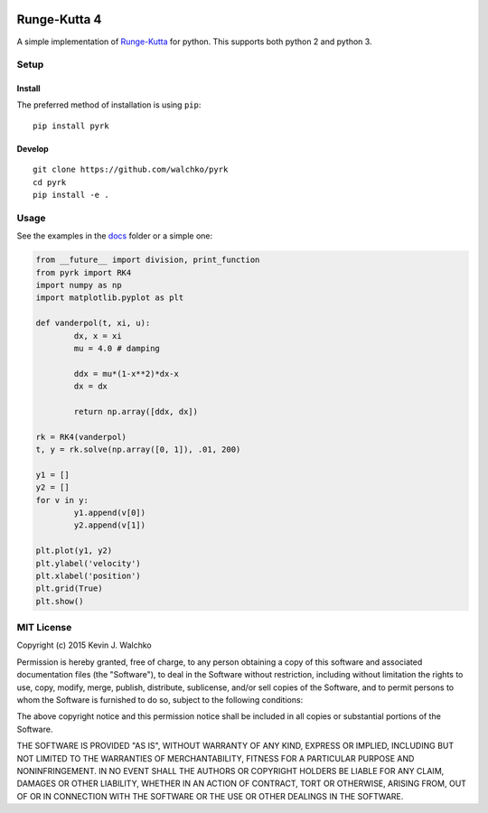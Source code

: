 
.. image:: https://github.com/walchko/pyrk/raw/master/pics/math2.jpg
	:alt: Header pic

Runge-Kutta 4
==============

.. image:: https://travis-ci.org/walchko/pyrk.svg?branch=master
	:target: https://travis-ci.org/walchko/pyrk
	:alt: Travis-ci
.. image:: https://landscape.io/github/walchko/pyrk/master/landscape.svg?style=flat
   :target: https://landscape.io/github/walchko/pyrk/master
   :alt: Code Health
.. image:: https://img.shields.io/pypi/pyversions/pyrk.svg
	:target:  https://pypi.python.org/pypi/pyrk/
	:alt: Python Versions
.. image:: https://img.shields.io/pypi/v/pyrk.svg
    :target: https://pypi.python.org/pypi/pyrk/
    :alt: Latest Version
.. image:: https://img.shields.io/pypi/l/pyrk.svg
    :target: https://pypi.python.org/pypi/pyrk/
    :alt: License


A simple implementation of `Runge-Kutta <https://en.wikipedia.org/wiki/Runge%E2%80%93Kutta_methods>`_
for python. This supports both python 2 and python 3.

Setup
--------

Install
~~~~~~~~~

The preferred method of installation is using ``pip``::

	pip install pyrk


Develop
~~~~~~~~~~

::

	git clone https://github.com/walchko/pyrk
	cd pyrk
	pip install -e .

Usage
--------

See the examples in the `docs <https://github.com/walchko/pyrk/blob/master/doc/runge-kutta.ipynb>`_ folder or a simple one:

.. code:: python

	from __future__ import division, print_function
	from pyrk import RK4
	import numpy as np
	import matplotlib.pyplot as plt

	def vanderpol(t, xi, u):
		dx, x = xi
		mu = 4.0 # damping

		ddx = mu*(1-x**2)*dx-x
		dx = dx

		return np.array([ddx, dx])

	rk = RK4(vanderpol)
	t, y = rk.solve(np.array([0, 1]), .01, 200)

	y1 = []
	y2 = []
	for v in y:
		y1.append(v[0])
		y2.append(v[1])

	plt.plot(y1, y2)
	plt.ylabel('velocity')
	plt.xlabel('position')
	plt.grid(True)
	plt.show()

MIT License
----------------

Copyright (c) 2015 Kevin J. Walchko

Permission is hereby granted, free of charge, to any person obtaining a copy
of this software and associated documentation files (the "Software"), to deal
in the Software without restriction, including without limitation the rights
to use, copy, modify, merge, publish, distribute, sublicense, and/or sell
copies of the Software, and to permit persons to whom the Software is
furnished to do so, subject to the following conditions:

The above copyright notice and this permission notice shall be included in
all copies or substantial portions of the Software.

THE SOFTWARE IS PROVIDED "AS IS", WITHOUT WARRANTY OF ANY KIND, EXPRESS OR
IMPLIED, INCLUDING BUT NOT LIMITED TO THE WARRANTIES OF MERCHANTABILITY,
FITNESS FOR A PARTICULAR PURPOSE AND NONINFRINGEMENT. IN NO EVENT SHALL THE
AUTHORS OR COPYRIGHT HOLDERS BE LIABLE FOR ANY CLAIM, DAMAGES OR OTHER
LIABILITY, WHETHER IN AN ACTION OF CONTRACT, TORT OR OTHERWISE, ARISING FROM,
OUT OF OR IN CONNECTION WITH THE SOFTWARE OR THE USE OR OTHER DEALINGS IN
THE SOFTWARE.
